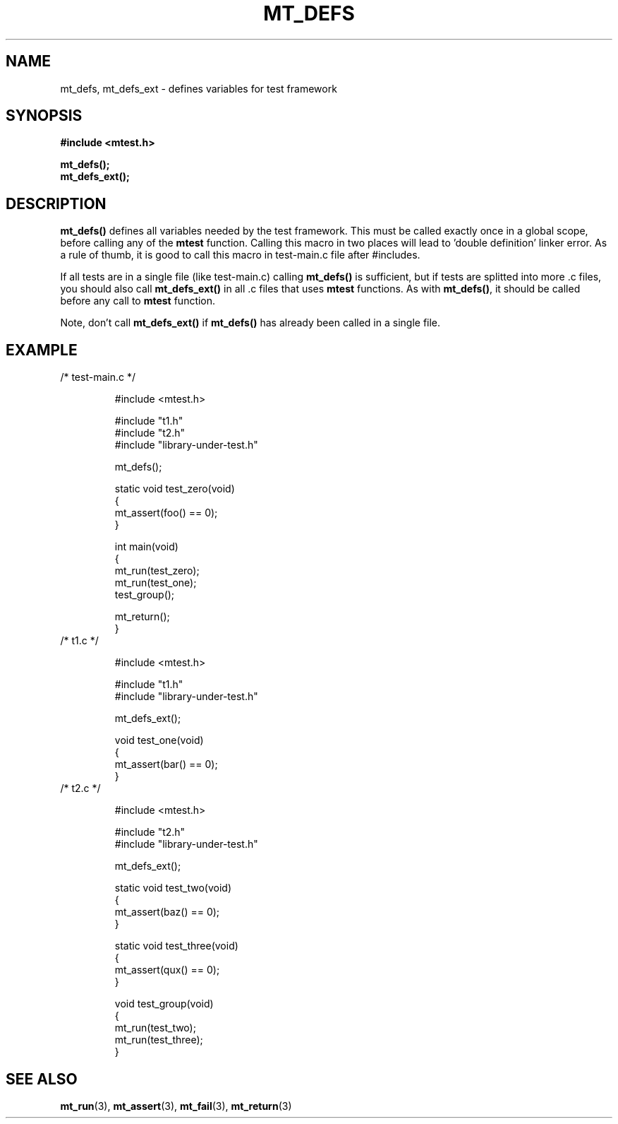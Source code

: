 .TH "MT_DEFS" "3" "23 May 2017 (v0.1.0)" "bofc.pl"

.SH NAME
mt_defs, mt_defs_ext - defines variables for test framework

.SH SYNOPSIS
.B #include <mtest.h>
.sp
.BI mt_defs();
.br
.BI mt_defs_ext();
.sp

.SH DESCRIPTION
\fBmt_defs()\fR defines all variables needed by the test framework. This must
be called exactly once in a global scope, before calling any of the
\fBmtest\fR function. Calling this macro in two places will lead to 'double
definition' linker error. As a rule of thumb, it is good to call this macro in
test-main.c file after #includes.

If all tests are in a single file (like test-main.c) calling \fBmt_defs()\fR
is sufficient, but if tests are splitted into more .c files, you should also
call \fBmt_defs_ext()\fR in all .c files that uses \fBmtest\fR functions. As
with \fBmt_defs()\fR, it should be called before any call to \fBmtest\fR
function.

Note, don't call \fBmt_defs_ext()\fR if \fBmt_defs()\fR has already been called
in a single file.

.SH EXAMPLE
.nf
.TP
/* test-main.c */

#include <mtest.h>

#include "t1.h"
#include "t2.h"
#include "library-under-test.h"

mt_defs();

static void test_zero(void)
{
    mt_assert(foo() == 0);
}

int main(void)
{
    mt_run(test_zero);
    mt_run(test_one);
    test_group();

    mt_return();
}

.TP
/* t1.c */

#include <mtest.h>

#include "t1.h"
#include "library-under-test.h"

mt_defs_ext();

void test_one(void)
{
    mt_assert(bar() == 0);
}

.TP
/* t2.c */

#include <mtest.h>

#include "t2.h"
#include "library-under-test.h"

mt_defs_ext();

static void test_two(void)
{
    mt_assert(baz() == 0);
}

static void test_three(void)
{
    mt_assert(qux() == 0);
}

void test_group(void)
{
    mt_run(test_two);
    mt_run(test_three);
}
.fi

.SH "SEE ALSO"
.BR mt_run (3),
.BR mt_assert (3),
.BR mt_fail (3),
.BR mt_return (3)
